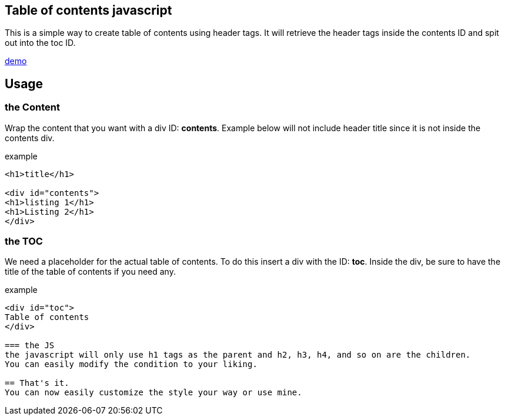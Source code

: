 == Table of contents javascript
This is a simple way to create table of contents using header tags.
It will retrieve the header tags inside the contents ID and spit out into the toc ID.

link:https://htmlpreview.github.io/?https://github.com/PepperAddict/easy_toc_js/blob/master/index.html[demo]

== Usage
=== the Content
Wrap the content that you want with a div ID: *contents*. 
Example below will not include header title since it is not inside the contents div.

.example
----
<h1>title</h1>

<div id="contents">
<h1>listing 1</h1>
<h1>Listing 2</h1>
</div>
----

=== the TOC
We need a placeholder for the actual table of contents. To do this insert a div with the ID: *toc*.
Inside the div, be sure to have the title of the table of contents if you need any.

.example
----
<div id="toc">
Table of contents
</div>

=== the JS
the javascript will only use h1 tags as the parent and h2, h3, h4, and so on are the children.
You can easily modify the condition to your liking.

== That's it.
You can now easily customize the style your way or use mine.